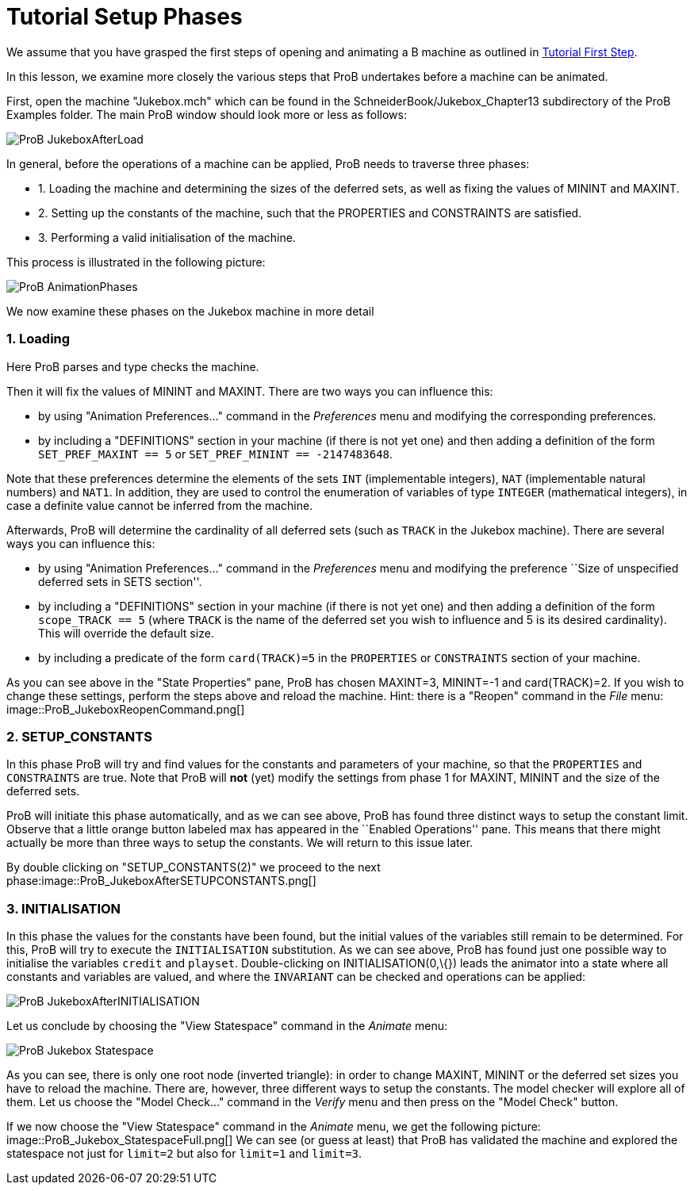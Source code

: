 :wikifix: 2
ifndef::imagesdir[:imagesdir: ../../asciidoc/images/]
[[tutorial-setup-phases]]
= Tutorial Setup Phases

:category: User_Manual


We assume that you have grasped the first steps of opening and animating
a B machine as outlined in link:/Tutorial_First_Step[Tutorial First
Step].

In this lesson, we examine more closely the various steps that ProB
undertakes before a machine can be animated.

First, open the machine "Jukebox.mch" which can be found in the
SchneiderBook/Jukebox_Chapter13 subdirectory of the ProB Examples
folder. The main ProB window should look more or less as follows:

image::ProB_JukeboxAfterLoad.png[]

In general, before the operations of a machine can be applied, ProB
needs to traverse three phases:

* 1. Loading the machine and determining the sizes of the deferred sets,
as well as fixing the values of MININT and MAXINT.
* 2. Setting up the constants of the machine, such that the PROPERTIES
and CONSTRAINTS are satisfied.
* 3. Performing a valid initialisation of the machine.

This process is illustrated in the following picture:

image::ProB_AnimationPhases.png[]

We now examine these phases on the Jukebox machine in more detail

[[loading]]
1. Loading
~~~~~~~~~~

Here ProB parses and type checks the machine.

Then it will fix the values of MININT and MAXINT. There are two ways you
can influence this:

* by using "Animation Preferences..." command in the _Preferences_
menu and modifying the corresponding preferences.
* by including a "DEFINITIONS" section in your machine (if there is
not yet one) and then adding a definition of the form
`SET_PREF_MAXINT == 5` or `SET_PREF_MININT == -2147483648`.

Note that these preferences determine the elements of the sets `INT`
(implementable integers), `NAT` (implementable natural numbers) and
`NAT1`. In addition, they are used to control the enumeration of
variables of type `INTEGER` (mathematical integers), in case a definite
value cannot be inferred from the machine.

Afterwards, ProB will determine the cardinality of all deferred sets
(such as `TRACK` in the Jukebox machine). There are several ways you can
influence this:

* by using "Animation Preferences..." command in the _Preferences_
menu and modifying the preference ``Size of unspecified deferred sets in
SETS section''.
* by including a "DEFINITIONS" section in your machine (if there is
not yet one) and then adding a definition of the form `scope_TRACK == 5`
(where `TRACK` is the name of the deferred set you wish to influence and
5 is its desired cardinality). This will override the default size.
* by including a predicate of the form `card(TRACK)=5` in the
`PROPERTIES` or `CONSTRAINTS` section of your machine.

As you can see above in the "State Properties" pane, ProB has chosen
MAXINT=3, MININT=-1 and card(TRACK)=2. If you wish to change these
settings, perform the steps above and reload the machine. Hint: there is
a "Reopen" command in the _File_ menu:
image::ProB_JukeboxReopenCommand.png[]

[[setup_constants]]
2. SETUP_CONSTANTS
~~~~~~~~~~~~~~~~~~

In this phase ProB will try and find values for the constants and
parameters of your machine, so that the `PROPERTIES` and `CONSTRAINTS`
are true. Note that ProB will *not* (yet) modify the settings from phase
1 for MAXINT, MININT and the size of the deferred sets.

ProB will initiate this phase automatically, and as we can see above,
ProB has found three distinct ways to setup the constant limit. Observe
that a little orange button labeled max has appeared in the ``Enabled
Operations'' pane. This means that there might actually be more than
three ways to setup the constants. We will return to this issue later.

By double clicking on "SETUP_CONSTANTS(2)" we proceed to the next
phase:image::ProB_JukeboxAfterSETUPCONSTANTS.png[]

[[initialisation]]
3. INITIALISATION
~~~~~~~~~~~~~~~~~

In this phase the values for the constants have been found, but the
initial values of the variables still remain to be determined. For this,
ProB will try to execute the `INITIALISATION` substitution. As we can
see above, ProB has found just one possible way to initialise the
variables `credit` and `playset`. Double-clicking on
INITIALISATION(0,\{}) leads the animator into a state where all
constants and variables are valued, and where the `INVARIANT` can be
checked and operations can be applied:

image::ProB_JukeboxAfterINITIALISATION.png[]

Let us conclude by choosing the "View Statespace" command in the
_Animate_ menu:

image::ProB_Jukebox_Statespace.png[]

As you can see, there is only one root node (inverted triangle): in
order to change MAXINT, MININT or the deferred set sizes you have to
reload the machine. There are, however, three different ways to setup
the constants. The model checker will explore all of them. Let us choose
the "Model Check..." command in the _Verify_ menu and then press on
the "Model Check" button.

If we now choose the "View Statespace" command in the _Animate_
menu, we get the following picture:
image::ProB_Jukebox_StatespaceFull.png[] We can see (or guess at
least) that ProB has validated the machine and explored the statespace
not just for `limit=2` but also for `limit=1` and `limit=3`.
